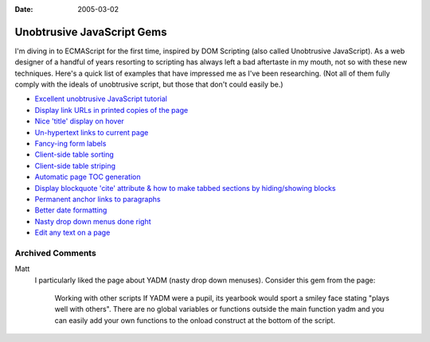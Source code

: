 :Date: 2005-03-02

.. _unobtrusive-javascript-gems:

Unobtrusive JavaScript Gems
===========================

.. index:: computing, web, javascript

I'm diving in to ECMAScript for the first time, inspired by DOM Scripting
(also called Unobtrusive JavaScript). As a web designer of a handful of years
resorting to scripting has always left a bad aftertaste in my mouth, not so
with these new techniques. Here's a quick list of examples that have
impressed me as I've been researching. (Not all of them fully comply with the
ideals of unobtrusive script, but those that don't could easily be.)

-   `Excellent unobtrusive JavaScript tutorial <http://www.onlinetools.org/articles/unobtrusivejavascript/>`_
-   `Display link URLs in printed copies of the page <http://www.drunkmonkey.com.au/printLinkURLs.html>`_
-   `Nice 'title' display on hover <http://www.kryogenix.org/code/browser/nicetitle/>`_
-   `Un-hypertext links to current page <http://www.snook.ca/archives/000291.html>`_
-   `Fancy-ing form labels <http://demo.fairsky.us/javascript/checkthelabel.html>`_
-   `Client-side table sorting <http://www.kryogenix.org/code/browser/sorttable/>`_
-   `Client-side table striping <http://codylindley.com/blogstuff/js/stripingDance.htm>`_
-   `Automatic page TOC generation <http://www.quirksmode.org/dom/toc.html>`_
-   `Display blockquote 'cite' attribute & how to make tabbed sections by hiding/showing blocks <http://www.sitepoint.com/article/structural-markup-javascript>`_
-   `Permanent anchor links to paragraphs <http://simon.incutio.com/archive/2004/05/30/plinks>`_
-   `Better date formatting <http://simon.incutio.com/code/js/date-parser/>`_
-   `Nasty drop down menus done right <http://www.onlinetools.org/tools/yadm/>`_
-   `Edit any text on a page <http://www.quirksmode.org/dom/cms.html>`_

Archived Comments
-----------------
    
Matt
    I particularly liked the page about YADM (nasty drop down menuses).
    Consider this gem from the page:

        Working with other scripts If YADM were a pupil, its yearbook would
        sport a smiley face stating "plays well with others". There are no
        global variables or functions outside the main function yadm and you
        can easily add your own functions to the onload construct at the bottom
        of the script.
